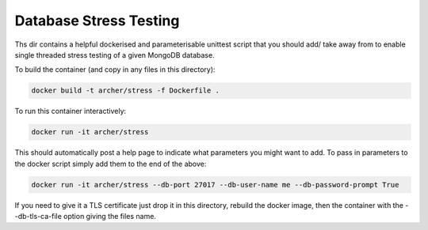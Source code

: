 Database Stress Testing
=======================

Ths dir contains a helpful dockerised and parameterisable unittest script that you should add/ take away from to enable single threaded stress testing of a given MongoDB database.

To build the container (and copy in any files in this directory):

.. code-block:: bash

  docker build -t archer/stress -f Dockerfile .

To run this container interactively:

.. code-block:: bash

  docker run -it archer/stress

This should automatically post a help page to indicate what parameters you might want to add. To pass in parameters to the docker script simply add them to the end of the above:

.. code-block:: bash

  docker run -it archer/stress --db-port 27017 --db-user-name me --db-password-prompt True

If you need to give it a TLS certificate just drop it in this directory, rebuild the docker image, then the container with the --db-tls-ca-file option giving the files name.
